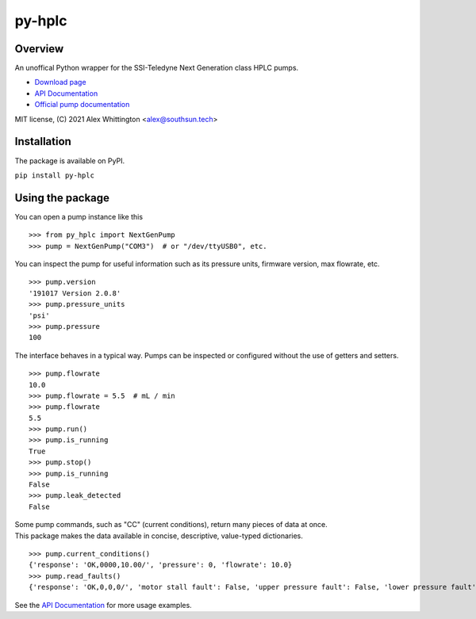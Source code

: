 =====================================================================
py-hplc |license| |python| |pypi| |build-status| |docs| |pylint| |style| 
=====================================================================

Overview
==========
An unoffical Python wrapper for the SSI-Teledyne Next Generation class HPLC pumps.

- `Download page`_ 
- `API Documentation`_
- `Official pump documentation`_

MIT license, (C) 2021 Alex Whittington <alex@southsun.tech>

Installation
=============
The package is available on PyPI.

``pip install py-hplc``



Using the package
==================
You can open a pump instance like this ::

   >>> from py_hplc import NextGenPump
   >>> pump = NextGenPump("COM3")  # or "/dev/ttyUSB0", etc.

You can inspect the pump for useful information such as its pressure units, firmware version, max flowrate, etc. ::

   >>> pump.version
   '191017 Version 2.0.8'
   >>> pump.pressure_units
   'psi'
   >>> pump.pressure
   100

The interface behaves in a typical way. Pumps can be inspected or configured without the use of getters and setters. ::

    >>> pump.flowrate
    10.0
    >>> pump.flowrate = 5.5  # mL / min
    >>> pump.flowrate
    5.5
    >>> pump.run()
    >>> pump.is_running
    True
    >>> pump.stop()
    >>> pump.is_running
    False
    >>> pump.leak_detected
    False

| Some pump commands, such as "CC" (current conditions), return many pieces of data at once.
| This package makes the data available in concise, descriptive, value-typed dictionaries. 

::

   >>> pump.current_conditions()
   {'response': 'OK,0000,10.00/', 'pressure': 0, 'flowrate': 10.0}
   >>> pump.read_faults()
   {'response': 'OK,0,0,0/', 'motor stall fault': False, 'upper pressure fault': False, 'lower pressure fault': False}

See the `API Documentation`_ for more usage examples.

.. _`Download page`: https://pypi.org/project/py-hplc/

.. _`API Documentation`: https://py-hplc.readthedocs.io/en/latest/

.. _`Official pump documentation`: https://www.teledynessi.com/Manuals%20%20Guides/Product%20Guides%20and%20Resources/Serial%20Pump%20Control%20for%20Next%20Generation%20SSI%20Pumps.pdf

.. |license| image:: https://img.shields.io/github/license/teauxfu/py-hplc 
  :target: https://github.com/teauxfu/py-hplc/blob/main/LICENSE.txt
  :alt: GitHub

.. |python| image:: https://img.shields.io/pypi/pyversions/py-hplc   
  :alt: PyPI - Python Version
  
.. |pypi| image:: https://img.shields.io/pypi/v/py-hplc   
  :alt: PyPI

.. |build-status| image:: https://github.com/teauxfu/py-hplc/actions/workflows/build.yml/badge.svg
  :target: https://github.com/teauxfu/py-hplc/actions/workflows/build.yml
  :alt: Build Status

.. |docs| image:: https://readthedocs.org/projects/pip/badge/?version=stable
  :target: https://pip.pypa.io/en/stable/?badge=stable
  :alt: Documentation Status

.. |style| image:: https://img.shields.io/badge/code%20style-black-000000.svg
  :target: https://github.com/psf/black
  :alt: Style
  
.. |pylint| image:: https://mperlet.github.io/pybadge/badges/9.87.svg
  :target: https://github.com/mperlet/pybadge
  :alt: Vanilla Pylint Score
  
